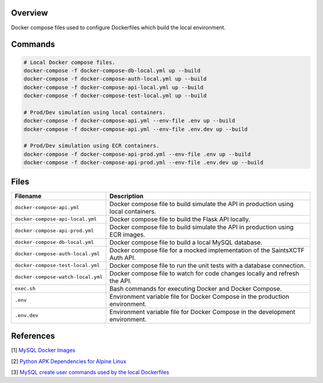 Overview
--------

Docker compose files used to configure Dockerfiles which build the local environment.

Commands
--------

.. code-block:: bash

    # Local Docker compose files.
    docker-compose -f docker-compose-db-local.yml up --build
    docker-compose -f docker-compose-auth-local.yml up --build
    docker-compose -f docker-compose-api-local.yml up --build
    docker-compose -f docker-compose-test-local.yml up --build

    # Prod/Dev simulation using local containers.
    docker-compose -f docker-compose-api.yml --env-file .env up --build
    docker-compose -f docker-compose-api.yml --env-file .env.dev up --build

    # Prod/Dev simulation using ECR containers.
    docker-compose -f docker-compose-api-prod.yml --env-file .env up --build
    docker-compose -f docker-compose-api-prod.yml --env-file .env.dev up --build

Files
-----

+------------------------------------+----------------------------------------------------------------------------------------------+
| Filename                           | Description                                                                                  |
+====================================+==============================================================================================+
| ``docker-compose-api.yml``         | Docker compose file to build simulate the API in production using local containers.          |
+------------------------------------+----------------------------------------------------------------------------------------------+
| ``docker-compose-api-local.yml``   | Docker compose file to build the Flask API locally.                                          |
+------------------------------------+----------------------------------------------------------------------------------------------+
| ``docker-compose-api-prod.yml``    | Docker compose file to build simulate the API in production using ECR images.                |
+------------------------------------+----------------------------------------------------------------------------------------------+
| ``docker-compose-db-local.yml``    | Docker compose file to build a local MySQL database.                                         |
+------------------------------------+----------------------------------------------------------------------------------------------+
| ``docker-compose-auth-local.yml``  | Docker compose file for a mocked implementation of the SaintsXCTF Auth API.                  |
+------------------------------------+----------------------------------------------------------------------------------------------+
| ``docker-compose-test-local.yml``  | Docker compose file to run the unit tests with a database connection.                        |
+------------------------------------+----------------------------------------------------------------------------------------------+
| ``docker-compose-watch-local.yml`` | Docker compose file to watch for code changes locally and refresh the API.                   |
+------------------------------------+----------------------------------------------------------------------------------------------+
| ``exec.sh``                        | Bash commands for executing Docker and Docker Compose.                                       |
+------------------------------------+----------------------------------------------------------------------------------------------+
| ``.env``                           | Environment variable file for Docker Compose in the production environment.                  |
+------------------------------------+----------------------------------------------------------------------------------------------+
| ``.env.dev``                       | Environment variable file for Docker Compose in the development environment.                 |
+------------------------------------+----------------------------------------------------------------------------------------------+

References
----------

[1] `MySQL Docker Images <https://hub.docker.com/_/mysql/>`_

[2] `Python APK Dependencies for Alpine Linux <https://github.com/pypa/pipenv/issues/3632#issuecomment-475175361>`_

[3] `MySQL create user commands used by the local Dockerfiles <https://stackoverflow.com/a/36190905>`_